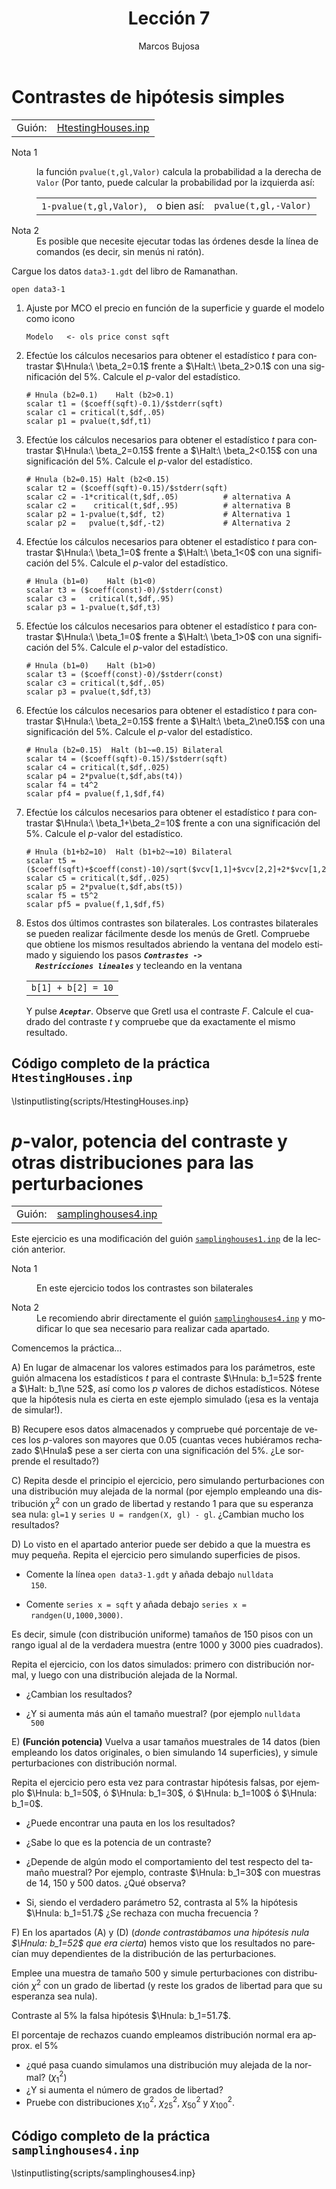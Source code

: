#+title:  Lección 7
#+author: Marcos Bujosa
#+STARTUP: show4levels
#+LANGUAGE: es-es

#+EXPORT_FILE_NAME: pub/Lecc07

# +OPTIONS: toc:nil
#+OPTIONS: tags:nil

#+LATEX_CLASS: article

#+LATEX_HEADER: \usepackage[spanish]{babel}
#+LATEX_HEADER: \usepackage[margin=0.5in]{geometry}
#+LaTeX_HEADER: \usepackage[svgnames,x11names]{xcolor}
#+LaTeX_HEADER: \hypersetup{linktoc = all, colorlinks = true, urlcolor = DodgerBlue4, citecolor = PaleGreen1, linkcolor = SpringGreen4}
#+LaTeX_HEADER: \PassOptionsToPackage{hyphens}{url}
#+LaTeX_HEADER: \usepackage{nacal}

#+LaTeX_HEADER: \usepackage{framed}

#+LaTeX_HEADER: \usepackage{listings}
#+LaTeX_HEADER: \input{hansl.tex}
#+LaTeX_HEADER: \lstnewenvironment{hansl-gretl}
#+LaTeX_HEADER: {\lstset{language={hansl},basicstyle={\ttfamily\footnotesize},numbers,rame=single,breaklines=true}}
#+LaTeX_HEADER: {}
#+LaTeX_HEADER: \newcommand{\hansl}[1]{\lstset{language={hansl},basicstyle={\ttfamily\small}}\lstinline{#1}}
# +LaTeX_HEADER: \lstset{backgroundcolor=\color{white},basicstyle=\ttfamily\footnotesize,breaklines=true, captionpos=b,commentstyle=\color{mygreen},escapeinside={\%*}{*)}, keywordstyle=\color{blue},stringstyle=\color{mymauve}, }
# +LaTeX_HEADER: \lstset{backgroundcolor=\color{lightgray!20},basicstyle=\ttfamily\footnotesize,breaklines=true, }
#+LaTeX_HEADER: \lstset{backgroundcolor=\color{lightgray!20}, }

#+name: setup-listings
#+begin_src emacs-lisp :exports none :results silent
  (setq org-latex-listings 'listings)
  (setq org-latex-custom-lang-environments
  	;'((emacs-lisp "common-lispcode")))
  	'((emacs-lisp "hansl-gretl")))
  (setq org-latex-listings-options
	'(("frame" "lines")
	  ("basicstyle" "\\scriptsize")
	  ("basicstyle" "\\ttfamily")
	  ("numbers=none" "left")
	  ("backgroundcolor=\\color{lightgray!20}")
	  ("numberstyle" "\\tiny")))
  (setq org-latex-to-pdf-process
	'("pdflatex -interaction nonstopmode -output-directory %o %f"
	"pdflatex -interaction nonstopmode -output-directory %o %f"
	"pdflatex -interaction nonstopmode -output-directory %o %f"))
  (org-add-link-type
   "latex" nil
   (lambda (path desc format)
     (cond
      ((eq format 'html)
       (format "<span class=\"%s\">%s</span>" path desc))
      ((eq format 'latex)
       (format "\\%s{%s}" path desc)))))
#+end_src

# \lstnewenvironment{code}
#     {\lstset{language=haskell,
#     basicstyle=\small\ttfamily,
#     numbers=left,
#     numberstyle=\tiny\color{gray},
#     backgroundcolor=\color{lightgray},
#     firstnumber=auto
#     }}
#     {}

#+bibliography: ref.bib

# +latex: \clearpage

#+LATEX: \clearpage

* Contrastes de hipótesis simples
   :PROPERTIES:
   :header-args: :tangle ./pub/scripts/HtestingHouses.inp
   :END:

| Guión: | [[https://github.com/mbujosab/Ectr/tree/master/Practicas/Gretl/scripts/HtestingHouses.inp][HtestingHouses.inp]] |

- Nota 1 :: la función ~pvalue(t,gl,Valor)~ calcula la probabilidad a
  la derecha de =Valor= (Por tanto, puede calcular la
  probabilidad por la izquierda así:
  | ~1-pvalue(t,gl,Valor)~, | o bien así: | ~pvalue(t,gl,-Valor)~ |

- Nota 2 :: Es posible que necesite ejecutar todas las órdenes desde
  la línea de comandos (es decir, sin menús ni ratón).

Cargue los datos =data3-1.gdt= del libro de Ramanathan.
#+begin_src hansl 
open data3-1
#+end_src

1) Ajuste por MCO el precio en función de la superficie y guarde el
   modelo como icono
   #+begin_src hansl 
    Modelo   <- ols price const sqft
   #+end_src

2) Efectúe los cálculos necesarios para obtener el estadístico $t$
   para contrastar $\Hnula:\ \beta_2=0.1$ frente a $\Halt:\
   \beta_2>0.1$ con una significación del 5%. Calcule el /p/-valor
   del estadístico.
   #+begin_src hansl 
    # Hnula (b2=0.1)    Halt (b2>0.1)
    scalar t1 = ($coeff(sqft)-0.1)/$stderr(sqft)
    scalar c1 = critical(t,$df,.05)
    scalar p1 = pvalue(t,$df,t1)    
   #+end_src

3) Efectúe los cálculos necesarios para obtener el estadístico $t$
   para contrastar $\Hnula:\ \beta_2=0.15$ frente a $\Halt:\
   \beta_2<0.15$ con una significación del 5%. Calcule el /p/-valor
   del estadístico.
   #+begin_src hansl 
    # Hnula (b2=0.15) Halt (b2<0.15) 
    scalar t2 = ($coeff(sqft)-0.15)/$stderr(sqft)
    scalar c2 = -1*critical(t,$df,.05)          # alternativa A
    scalar c2 =    critical(t,$df,.95)          # alternativa B
    scalar p2 = 1-pvalue(t,$df, t2)             # Alternativa 1
    scalar p2 =   pvalue(t,$df,-t2)             # Alternativa 2    
   #+end_src

4) Efectúe los cálculos necesarios para obtener el estadístico $t$
   para contrastar $\Hnula:\ \beta_1=0$ frente a $\Halt:\ \beta_1<0$
   con una significación del 5%. Calcule el /p/-valor del
   estadístico.
   #+begin_src hansl 
    # Hnula (b1=0)    Halt (b1<0) 
    scalar t3 = ($coeff(const)-0)/$stderr(const)
    scalar c3 =   critical(t,$df,.95)
    scalar p3 = 1-pvalue(t,$df,t3)
   #+end_src

5) Efectúe los cálculos necesarios para obtener el estadístico $t$
   para contrastar $\Hnula:\ \beta_1=0$ frente a $\Halt:\ \beta_1>0$
   con una significación del 5%. Calcule el /p/-valor del
   estadístico.
   #+begin_src hansl 
    # Hnula (b1=0)    Halt (b1>0) 
    scalar t3 = ($coeff(const)-0)/$stderr(const)
    scalar c3 = critical(t,$df,.05)
    scalar p3 = pvalue(t,$df,t3)
   #+end_src

6) Efectúe los cálculos necesarios para obtener el estadístico $t$
   para contrastar $\Hnula:\ \beta_2=0.15$ frente a $\Halt:\
   \beta_2\ne0.15$ con una significación del 5%. Calcule el /p/-valor
   del estadístico.
   #+begin_src hansl 
    # Hnula (b2=0.15)  Halt (b1~=0.15) Bilateral
    scalar t4 = ($coeff(sqft)-0.15)/$stderr(sqft)
    scalar c4 = critical(t,$df,.025)
    scalar p4 = 2*pvalue(t,$df,abs(t4))
    scalar f4 = t4^2
    scalar pf4 = pvalue(f,1,$df,f4)    
   #+end_src

7) Efectúe los cálculos necesarios para obtener el estadístico $t$
   para contrastar $\Hnula:\ \beta_1+\beta_2=10$ frente a
   \mbox{$\Halt:\ \beta_1+\beta_2\ne10$} con una significación del
   5%. Calcule el /p/-valor del estadístico.
   #+begin_src hansl 
    # Hnula (b1+b2=10)  Halt (b1+b2~=10) Bilateral
    scalar t5 = ($coeff(sqft)+$coeff(const)-10)/sqrt($vcv[1,1]+$vcv[2,2]+2*$vcv[1,2])
    scalar c5 = critical(t,$df,.025)
    scalar p5 = 2*pvalue(t,$df,abs(t5))
    scalar f5 = t5^2
    scalar pf5 = pvalue(f,1,$df,f5)
   #+end_src

8) Estos dos últimos contrastes son bilaterales. Los contrastes
   bilaterales se pueden realizar fácilmente desde los menús de
   Gretl. Compruebe que obtiene los mismos resultados abriendo la
   ventana del modelo estimado y siguiendo los pasos */~Contrastes ->
   Restricciones lineales~/* y tecleando en la ventana
   | =b[1] + b[2] = 10= |
   Y pulse */~Aceptar~/*. Observe que Gretl usa el contraste
   $F$. Calcule el cuadrado del contraste $t$ y compruebe que da
   exactamente el mismo resultado. 

#+LATEX: \clearpage
#+latex: \vspace{10pt}
#+latex: \noindent
** Código completo de la práctica ~HtestingHouses.inp~
#+latex: \vspace{10pt}
\lstinputlisting{scripts/HtestingHouses.inp}
#+LATEX: \clearpage


* /p/-valor, potencia del contraste y otras distribuciones para las perturbaciones
   :PROPERTIES:
   :header-args: :tangle ./pub/scripts/samplinghouses4.inp
   :END:

| Guión: | [[https://github.com/mbujosab/Ectr/tree/master/Practicas/Gretl/scripts/samplinghouses4.inp][samplinghouses4.inp]] |

Este ejercicio es una modificación del guión [[https://github.com/mbujosab/Ectr/tree/master/Practicas/Gretl/scripts/samplinghouses1.inp][~samplinghouses1.inp~]] de
la lección anterior.

    
- Nota 1 :: En este ejercicio todos los contrastes son bilaterales

- Nota 2 ::  Le recomiendo abrir directamente el guión
  [[https://github.com/mbujosab/Ectr/tree/master/Practicas/Gretl/scripts/samplinghouses4.inp][~samplinghouses4.inp~]] y modificar lo que sea necesario para realizar
  cada apartado.

Comencemos la práctica...
  
A) En lugar de almacenar los valores estimados para los parámetros,
   este guión almacena los estadísticos $t$ para el contraste $\Hnula:
   b_1=52$ frente a $\Halt: b_1\ne 52$, así como los /p/ valores de
   dichos estadísticos. Nótese que la hipótesis nula es cierta en este
   ejemplo simulado (¡esa es la ventaja de simular!).

B) Recupere esos datos almacenados y compruebe qué porcentaje de veces
   los /p/-valores son mayores que 0.05 (cuantas veces hubiéramos
   rechazado $\Hnula$ pese a ser cierta con una significación del
   5%. ¿Le sorprende el resultado?)

C) Repita desde el principio el ejercicio, pero simulando
   perturbaciones con una distribución muy alejada de la normal (por
   ejemplo empleando una distribución $\chi^2$ con un grado de
   libertad y restando 1 para que su esperanza sea nula: =gl=1= y
   =series U = randgen(X, gl) - gl=. ¿Cambian mucho los resultados?

D) Lo visto en el apartado anterior puede ser debido a que la muestra
   es muy pequeña. Repita el ejercicio pero simulando superficies de
   pisos.

   + Comente la línea =open data3-1.gdt= y añada debajo =nulldata
     150=.

   + Comente =series x = sqft= y añada debajo =series x =
     randgen(U,1000,3000)=.
      
   Es decir, simule (con distribución uniforme) tamaños de 150 pisos
   con un rango igual al de la verdadera muestra (entre $1000$ y $3000$
   pies cuadrados).

   Repita el ejercicio, con los datos simulados: primero con
   distribución normal, y luego con una distribución alejada de la
   Normal.

   + ¿Cambian los resultados?

   + ¿Y si aumenta más aún el tamaño muestral? (por ejemplo =nulldata
     500=

E) *(Función potencia)* Vuelva a usar tamaños muestrales de 14 datos
   (bien empleando los datos originales, o bien simulando 14
   superficies), y simule perturbaciones con distribución normal.

   Repita el ejercicio pero esta vez para contrastar hipótesis falsas,
   por ejemplo $\Hnula: b_1=50$, ó $\Hnula: b_1=30$, ó $\Hnula:
   b_1=100$ ó $\Hnula: b_1=0$.

   + ¿Puede encontrar una pauta en los los resultados?

   + ¿Sabe lo que es la potencia de un contraste?

   + ¿Depende de algún modo el comportamiento del test respecto del
     tamaño muestral? Por ejemplo, contraste $\Hnula: b_1=30$ con
     muestras de $14$, $150$ y $500$ datos. ¿Qué observa?

   + Si, siendo el verdadero parámetro $52$, contrasta al 5% la
     hipótesis $\Hnula: b_1=51.7$ ¿Se rechaza con mucha frecuencia
     \Hnula?

F) En los apartados (A) y (D) (/donde contrastábamos una hipótesis
  nula $\Hnula: b_1=52$ que era cierta/) hemos visto que los
  resultados no parecían muy dependientes de la distribución de las
  perturbaciones.

  Emplee una muestra de tamaño $500$ y simule perturbaciones con
  distribución $\chi^2$ con un grado de libertad (y reste los grados
  de libertad para que su esperanza sea nula).

  Contraste al 5% la falsa hipótesis $\Hnula: b_1=51.7$.

  El porcentaje de rechazos cuando empleamos distribución normal era
  approx. el 5%

  + ¿qué pasa cuando simulamos una distribución muy alejada de la
    normal? ($\chi^2_1$)
  + ¿Y si aumenta el número de grados de libertad?
  + Pruebe con distribuciones $\chi^2_{10}$, $\chi^2_{25}$,
    $\chi^2_{50}$ y $\chi^2_{100}$.

#+begin_src hansl :exports none
open data3-1.gdt
# nulldata 150

series x = sqft
# series x = randgen(U,1000,3000)

# Generamos parte sistematica del modelo
series ys = 52 + 0.14*x

# Desviacion tipica de las perturbaciones
scalar s  = 39
scalar gl = 1
loop 100000 --progressive --quiet
    series U = randgen(n, 0, s)
    #series U = randgen(X, gl) - gl
    scalar m = mean(U)
    series y = ys + U
    
    ols y const x
    # Hnula (b1=52)
    scalar t = ($coeff(const)-52)/$stderr(const)
    scalar p = 2*pvalue(t,$df,abs(t))

    print p m
    store "@workdir\pvalue.gdt" p m
endloop

open "@workdir\pvalue.gdt"
series ns = p<0.05
summary ns
freq ns --plot="display"
#+end_src

  
# +LATEX: \clearpage
#+latex: \vspace{10pt}
#+latex: \noindent
** Código completo de la práctica ~samplinghouses4.inp~
#+latex: \vspace{10pt}
\lstinputlisting{scripts/samplinghouses4.inp}
#+LATEX: \clearpage

